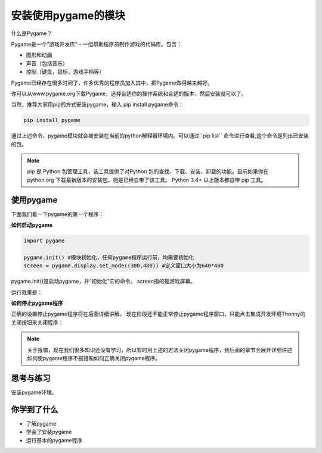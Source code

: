 =======================
安装使用pygame的模块
=======================

什么是Pygame？

Pygame是一个“游戏开发库” - 一组帮助程序员制作游戏的代码库。包含：

- 图形和动画
- 声音（包括音乐）
- 控制（键盘，鼠标，游戏手柄等）

Pygame已经存在很多时间了，许多优秀的程序员加入其中，把Pygame做得越来越好。

.. image:: ../_static/c04/c04p01_i01_pygamelogo.png

你可以从www.pygame.org下载Pygame，选择合适你的操作系统和合适的版本，然后安装就可以了。

当然，推荐大家用pip的方式安装pygame，输入 pip install pygame命令：

.. code-block:: console

   pip install pygame
   
通过上述命令，pygame模块就会被安装在当前的python解释器环境内。可以通过``pip list`` 命令进行查看,这个命令是列出已安装的包。

.. note::
   
   pip 是 Python 包管理工具，该工具提供了对Python 包的查找、下载、安装、卸载的功能。目前如果你在 python.org 下载最新版本的安装包，则是已经自带了该工具。 Python 3.4+ 以上版本都自带 pip 工具。

-----------------
使用pygame
-----------------

下面我们看一下pygame的第一个程序：

**如何启动pygame**

.. code-block:: python

   import pygame
   
   pygame.init() #模块初始化，任何pygame程序运行前，均需要初始化
   screen = pygame.display.set_mode((300,480)) #定义窗口大小为640*480


pygame.init()是启动pygame，并“初始化”它的命令。
screen指的是游戏屏幕。

运行效果是：

.. image:: ../_static/c04/c04p01_i02_pygamestart.png

**如何停止pygame程序**

正确的设置停止pygame程序将在后面详细讲解。
现在阶段还不能正常停止pygame程序窗口，只能点击集成开发环境Thonny的关闭按钮来关闭程序：

.. image:: ../_static/c04/c04p01_i03_pygameclose.png

.. note::

   关于报错，现在我们很多知识还没有学习，所以暂时用上述的方法关闭pygame程序，到后面的章节会展开详细讲述如何使pygame程序不报错和如何正确关闭pygame程序。

------------
思考与练习
------------

安装pygame环境。

------------
你学到了什么
------------

- 了解pygame
- 学会了安装pygame
- 运行基本的pygame程序

 












